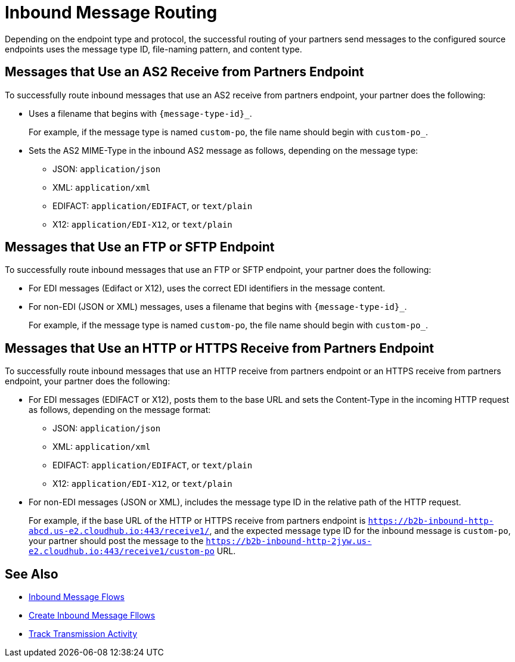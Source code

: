 = Inbound Message Routing

Depending on the endpoint type and protocol, the successful routing of your partners send messages to the configured source endpoints uses the message type ID, file-naming pattern, and content type.

== Messages that Use an AS2 Receive from Partners Endpoint

To successfully route inbound messages that use an AS2 receive from partners endpoint, your partner does the following:

* Uses a filename that begins with `{message-type-id}_`.
+
For example, if the message type is named `custom-po`, the file name should begin with `custom-po_`.
+
* Sets the AS2 MIME-Type in the inbound AS2 message as follows, depending on the message type:

** JSON: `application/json`
** XML: `application/xml`
** EDIFACT: `application/EDIFACT`, or `text/plain`
** X12: `application/EDI-X12`, or `text/plain`

== Messages that Use an FTP or SFTP Endpoint

To successfully route inbound messages that use an FTP or SFTP endpoint, your partner does the following:

* For EDI messages (Edifact or X12), uses the correct EDI identifiers in the message content.
* For non-EDI (JSON or XML) messages, uses a filename that begins with `{message-type-id}_`.
+
For example, if the message type is named `custom-po`, the file name should begin with `custom-po_`.

== Messages that Use an HTTP or HTTPS Receive from Partners Endpoint

To successfully route inbound messages that use an HTTP receive from partners endpoint or an HTTPS receive from partners endpoint, your partner does the following:

* For EDI messages (EDIFACT or X12), posts them to the base URL and sets the Content-Type in the incoming HTTP request as follows, depending on the message format:
** JSON: `application/json`
** XML: `application/xml`
** EDIFACT: `application/EDIFACT`, or `text/plain`
** X12: `application/EDI-X12`, or `text/plain`

* For non-EDI messages (JSON or XML), includes the message type ID in the relative path of the HTTP request.
+
For example, if the base URL of the HTTP or HTTPS receive from partners endpoint is `https://b2b-inbound-http-abcd.us-e2.cloudhub.io:443/receive1/`, and the expected message type ID for the inbound message is `custom-po`, your partner should post the message to the `https://b2b-inbound-http-2jyw.us-e2.cloudhub.io:443/receive1/custom-po` URL.

== See Also

* xref:inbound-message-flows.adoc[Inbound Message Flows]
* xref:create-inbound-message-flow.adoc[Create Inbound Message Fllows]
* xref:activity-tracking.adoc[Track Transmission Activity]
